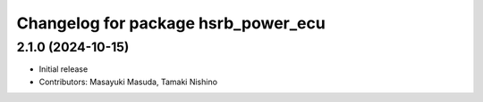 ^^^^^^^^^^^^^^^^^^^^^^^^^^^^^^^^^^^^
Changelog for package hsrb_power_ecu
^^^^^^^^^^^^^^^^^^^^^^^^^^^^^^^^^^^^

2.1.0 (2024-10-15)
-------------------
* Initial release
* Contributors: Masayuki Masuda, Tamaki Nishino
